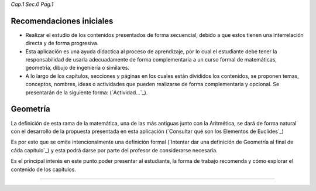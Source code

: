 *Cap.1 Sec.0 Pag.1*

Recomendaciones iniciales
=============================

- Realizar el estudio de los contenidos presentados de forma secuencial, debido a que estos tienen una interrelación directa y de forma progresiva.

- Esta aplicación es una ayuda didactica al proceso de aprendizaje, por lo cual el estudiante debe tener la responsabilidad de usarla adecuadamente de forma complementaria a un curso formal de matemáticas, geometría, dibujo de ingeniería o similares.

- A lo largo de los capítulos, secciones y páginas en los cuales están divididos los contenidos, se proponen temas, conceptos, nombres, ideas o actividades que pueden realizarse de forma complementaria y opcional. Se presentarán de la siguiente forma:  (`Actividad...`_).


Geometría
==================

La definición de esta rama de la matemática, una de las más antiguas junto con la Aritmética, 
se dará de forma natural con el desarrollo de la propuesta presentada en esta aplicación
(`Consultar qué son los Elementos de Euclides`_)

Es por esto que se omite intencionalmente una definición formal 
(`Intentar dar una definición de Geometría al final de cáda capítulo`_) y esta podrá
darse por parte del profesor de considerarse necesaria.

Es el principal interés en este punto poder presentar al estudiante, la forma de trabajo
recomenda y cómo explorar el contenido de los capítulos.

------------------------

